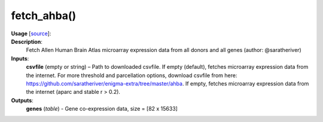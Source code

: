 .. _apireferencelist_fetch_ahba:

.. title:: Matlab API | fetch_ahba

.. _fetch_ahba_mat:

fetch_ahba()
------------------------------------

**Usage** [`source <https://github.com/MICA-MNI/ENIGMA/blob/master/matlab/scripts/ahba/fetch_ahba.m>`_]:
    .. function:: 
        genes = fetch_ahba();

**Description**:
    Fetch Allen Human Brain Atlas microarray expression data from all donors and all genes (author: @saratheriver)

**Inputs**:
    **csvfile** (empty or string) – Path to downloaded csvfile. If empty (default), fetches microarray 
    expression data from the internet. For more threshold and parcellation options, download csvfile from here:
    https://github.com/saratheriver/enigma-extra/tree/master/ahba. If empty, fetches microarray expression data from the internet (aparc and stable r > 0.2).

**Outputs**:
    **genes** (*table*) - Gene co-expression data, size = [82 x 15633]